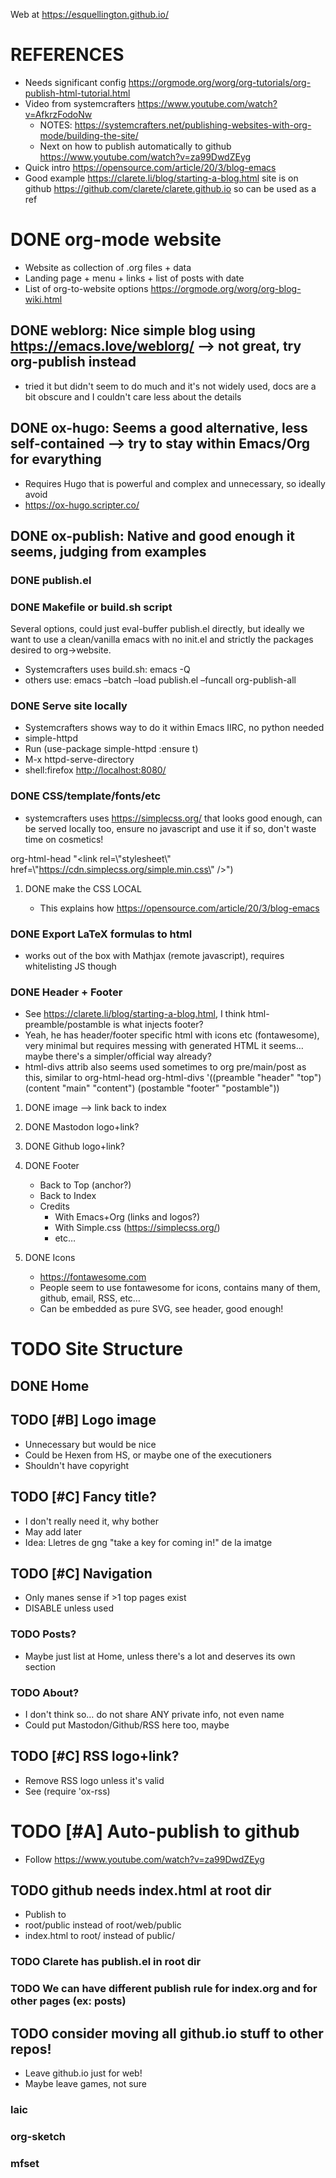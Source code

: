 #+STARTUP: indent overview

Web at https://esquellington.github.io/

* REFERENCES
- Needs significant config https://orgmode.org/worg/org-tutorials/org-publish-html-tutorial.html
- Video from systemcrafters https://www.youtube.com/watch?v=AfkrzFodoNw
  - NOTES: https://systemcrafters.net/publishing-websites-with-org-mode/building-the-site/
  - Next on how to publish automatically to github https://www.youtube.com/watch?v=za99DwdZEyg
- Quick intro https://opensource.com/article/20/3/blog-emacs
- Good example https://clarete.li/blog/starting-a-blog.html site is on
  github https://github.com/clarete/clarete.github.io so can be used
  as a ref
* DONE org-mode website
- Website as collection of .org files + data
- Landing page + menu + links + list of posts with date
- List of org-to-website options https://orgmode.org/worg/org-blog-wiki.html
** DONE weblorg: Nice simple blog using https://emacs.love/weblorg/ --> not great, try org-publish instead
- tried it but didn't seem to do much and it's not widely used, docs
  are a bit obscure and I couldn't care less about the details
** DONE ox-hugo: Seems a good alternative, less self-contained --> try to stay within Emacs/Org for evarything
- Requires Hugo that is powerful and complex and unnecessary, so
  ideally avoid
- https://ox-hugo.scripter.co/
** DONE ox-publish: Native and good enough it seems, judging from examples
*** DONE publish.el
*** DONE Makefile or build.sh script
Several options, could just eval-buffer publish.el directly, but ideally we
want to use a clean/vanilla emacs with no init.el and strictly the
packages desired to org->website.
- Systemcrafters uses build.sh: emacs -Q
- others use: emacs --batch --load publish.el --funcall org-publish-all
*** DONE Serve site locally
- Systemcrafters shows way to do it within Emacs IIRC, no python needed
- simple-httpd
- Run (use-package simple-httpd :ensure t)
- M-x httpd-serve-directory
- shell:firefox http://localhost:8080/
*** DONE CSS/template/fonts/etc
- systemcrafters uses https://simplecss.org/ that looks good enough,
  can be served locally too, ensure no javascript and use it if so,
  don't waste time on cosmetics!
org-html-head "<link rel=\"stylesheet\" href=\"https://cdn.simplecss.org/simple.min.css\" />")
**** DONE make the CSS LOCAL
- This explains how https://opensource.com/article/20/3/blog-emacs
*** DONE Export LaTeX formulas to html
- works out of the box with Mathjax (remote javascript), requires
  whitelisting JS though
*** DONE Header + Footer
- See https://clarete.li/blog/starting-a-blog.html, I think
  html-preamble/postamble is what injects footer?
- Yeah, he has header/footer specific html with icons etc
  (fontawesome), very minimal but requires messing with generated HTML
  it seems... maybe there's a simpler/official way already?
- html-divs attrib also seems used sometimes to org pre/main/post as
  this, similar to org-html-head
  org-html-divs
      '((preamble  "header" "top")
        (content   "main"   "content")
        (postamble "footer" "postamble"))
**** DONE image --> link back to index
**** DONE Mastodon logo+link?
**** DONE Github logo+link?
**** DONE Footer
- Back to Top (anchor?)
- Back to Index
- Credits
  - With Emacs+Org (links and logos?)
  - With Simple.css (https://simplecss.org/)
  - etc...
**** DONE Icons
- https://fontawesome.com
- People seem to use fontawesome for icons, contains many of them,
  github, email, RSS, etc...
- Can be embedded as pure SVG, see header, good enough!
* TODO Site Structure
** DONE Home
** TODO [#B] Logo image
- Unnecessary but would be nice
- Could be Hexen from HS, or maybe one of the executioners
- Shouldn't have copyright
** TODO [#C] Fancy title?
- I don't really need it, why bother
- May add later
- Idea: Lletres de gng "take a key for coming in!" de la imatge
  [[file:/home/oscar/Desktop/coses/gng/arthur.png]]
** TODO [#C] Navigation
- Only manes sense if >1 top pages exist
- DISABLE unless used
*** TODO Posts?
- Maybe just list at Home, unless there's a lot and deserves its own section
*** TODO About?
- I don't think so... do not share ANY private info, not even name
- Could put Mastodon/Github/RSS here too, maybe
** TODO [#C] RSS logo+link?
- Remove RSS logo unless it's valid
- See (require 'ox-rss)
* TODO [#A] Auto-publish to github
- Follow https://www.youtube.com/watch?v=za99DwdZEyg
** TODO github needs index.html at root dir
- Publish to
- root/public instead of root/web/public
- index.html to root/ instead of public/
*** TODO Clarete has publish.el in root dir
*** TODO We can have different publish rule for index.org and for other pages (ex: posts)
** TODO consider moving all github.io stuff to other repos!
- Leave github.io just for web!
- Maybe leave games, not sure
*** laic
*** org-sketch
*** mfset
